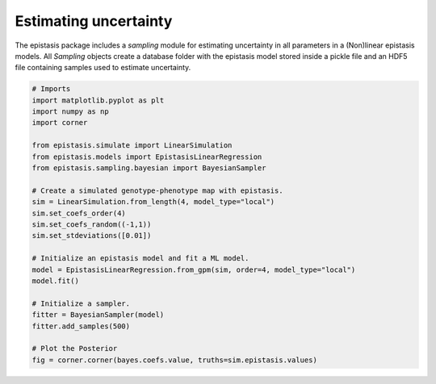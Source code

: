 Estimating uncertainty
======================

The epistasis package includes a `sampling` module for estimating uncertainty in
all parameters in a (Non)linear epistasis models. All `Sampling` objects create
a database folder with the epistasis model stored inside a pickle file
and an HDF5 file containing samples used to estimate uncertainty.

.. code-block::

    # Imports
    import matplotlib.pyplot as plt
    import numpy as np
    import corner

    from epistasis.simulate import LinearSimulation
    from epistasis.models import EpistasisLinearRegression
    from epistasis.sampling.bayesian import BayesianSampler

    # Create a simulated genotype-phenotype map with epistasis.
    sim = LinearSimulation.from_length(4, model_type="local")
    sim.set_coefs_order(4)
    sim.set_coefs_random((-1,1))
    sim.set_stdeviations([0.01])

    # Initialize an epistasis model and fit a ML model.
    model = EpistasisLinearRegression.from_gpm(sim, order=4, model_type="local")
    model.fit()

    # Initialize a sampler.
    fitter = BayesianSampler(model)
    fitter.add_samples(500)

    # Plot the Posterior
    fig = corner.corner(bayes.coefs.value, truths=sim.epistasis.values)

.. image:: ../_img/bayes-estimate-uncertainty.png
